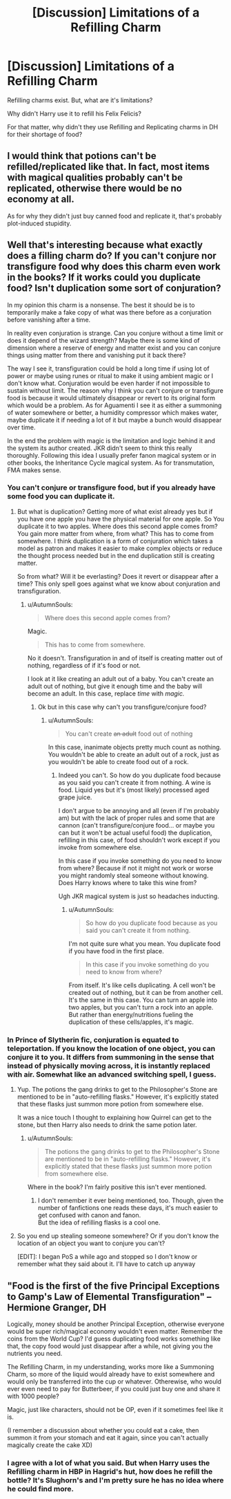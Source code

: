 #+TITLE: [Discussion] Limitations of a Refilling Charm

* [Discussion] Limitations of a Refilling Charm
:PROPERTIES:
:Author: afrose9797
:Score: 8
:DateUnix: 1533807611.0
:DateShort: 2018-Aug-09
:FlairText: Discussion
:END:
Refilling charms exist. But, what are it's limitations?

Why didn't Harry use it to refill his Felix Felicis?

For that matter, why didn't they use Refilling and Replicating charms in DH for their shortage of food?


** I would think that potions can't be refilled/replicated like that. In fact, most items with magical qualities probably can't be replicated, otherwise there would be no economy at all.

As for why they didn't just buy canned food and replicate it, that's probably plot-induced stupidity.
:PROPERTIES:
:Author: how_to_choose_a_name
:Score: 10
:DateUnix: 1533814958.0
:DateShort: 2018-Aug-09
:END:


** Well that's interesting because what exactly does a filling charm do? If you can't conjure nor transfigure food why does this charm even work in the books? If it works could you duplicate food? Isn't duplication some sort of conjuration?

In my opinion this charm is a nonsense. The best it should be is to temporarily make a fake copy of what was there before as a conjuration before vanishing after a time.

In reality even conjuration is strange. Can you conjure without a time limit or does it depend of the wizard strength? Maybe there is some kind of dimension where a reserve of energy and matter exist and you can conjure things using matter from there and vanishing put it back there?

The way I see it, transfiguration could be hold a long time if using lot of power or maybe using runes or ritual to make it using ambient magic or I don't know what. Conjuration would be even harder if not impossible to sustain without limit. The reason why I think you can't conjure or transfigure food is because it would ultimately disappear or revert to its original form which would be a problem. As for Aguamenti I see it as either a summoning of water somewhere or better, a humidity compressor which makes water, maybe duplicate it if needing a lot of it but maybe a bunch would disappear over time.

In the end the problem with magic is the limitation and logic behind it and the system its author created. JKR didn't seem to think this really thoroughly. Following this idea I usually prefer fanon magical system or in other books, the Inheritance Cycle magical system. As for transmutation, FMA makes sense.
:PROPERTIES:
:Author: MoleOfWar
:Score: 6
:DateUnix: 1533817314.0
:DateShort: 2018-Aug-09
:END:

*** You can't conjure or transfigure food, but if you already have some food you can duplicate it.
:PROPERTIES:
:Author: AnimaLepton
:Score: 3
:DateUnix: 1533835984.0
:DateShort: 2018-Aug-09
:END:

**** But what is duplication? Getting more of what exist already yes but if you have one apple you have the physical material for one apple. So You duplicate it to two apples. Where does this second apple comes from? You gain more matter from where, from what? This has to come from somewhere. I think duplication is a form of conjuration which takes a model as patron and makes it easier to make complex objects or reduce the thought process needed but in the end duplication still is creating matter.

So from what? Will it be everlasting? Does it revert or disappear after a time? This only spell goes against what we know about conjuration and transfiguration.
:PROPERTIES:
:Author: MoleOfWar
:Score: 1
:DateUnix: 1533836823.0
:DateShort: 2018-Aug-09
:END:

***** u/AutumnSouls:
#+begin_quote
  Where does this second apple comes from?
#+end_quote

Magic.

#+begin_quote
  This has to come from somewhere.
#+end_quote

No it doesn't. Transfiguration in and of itself is creating matter out of nothing, regardless of if it's food or not.

I look at it like creating an adult out of a baby. You can't create an adult out of nothing, but give it enough time and the baby will become an adult. In this case, replace /time/ with /magic./
:PROPERTIES:
:Author: AutumnSouls
:Score: 6
:DateUnix: 1533841695.0
:DateShort: 2018-Aug-09
:END:

****** Ok but in this case why can't you transfigure/conjure food?
:PROPERTIES:
:Author: MoleOfWar
:Score: 1
:DateUnix: 1533851727.0
:DateShort: 2018-Aug-10
:END:

******* u/AutumnSouls:
#+begin_quote
  You can't create +an adult+ food out of nothing
#+end_quote

In this case, inanimate objects pretty much count as nothing. You wouldn't be able to create an adult out of a rock, just as you wouldn't be able to create food out of a rock.
:PROPERTIES:
:Author: AutumnSouls
:Score: 2
:DateUnix: 1533852305.0
:DateShort: 2018-Aug-10
:END:

******** Indeed you can't. So how do you duplicate food because as you said you can't create it from nothing. A wine is food. Liquid yes but it's (most likely) processed aged grape juice.

I don't argue to be annoying and all (even if I'm probably am) but with the lack of proper rules and some that are cannon (can't transfigure/conjure food... or maybe you can but it won't be actual useful food) the duplication, refilling in this case, of food shouldn't work except if you invoke from somewhere else.

In this case if you invoke something do you need to know from where? Because if not it might not work or worse you might randomly steal someone without knowing. Does Harry knows where to take this wine from?

Ugh JKR magical system is just so headaches inducting.
:PROPERTIES:
:Author: MoleOfWar
:Score: 2
:DateUnix: 1533855314.0
:DateShort: 2018-Aug-10
:END:

********* u/AutumnSouls:
#+begin_quote
  So how do you duplicate food because as you said you can't create it from nothing.
#+end_quote

I'm not quite sure what you mean. You duplicate food if you have food in the first place.

#+begin_quote
  In this case if you invoke something do you need to know from where?
#+end_quote

From itself. It's like cells duplicating. A cell won't be created out of nothing, but it can be from another cell. It's the same in this case. You can turn an apple into two apples, but you can't turn a rock into an apple. But rather than energy/nutritions fueling the duplication of these cells/apples, it's magic.
:PROPERTIES:
:Author: AutumnSouls
:Score: 2
:DateUnix: 1533857127.0
:DateShort: 2018-Aug-10
:END:


*** In Prince of Slytherin fic, conjuration is equated to teleportation. If you know the location of one object, you can conjure it to you. It differs from summoning in the sense that instead of physically moving across, it is instantly replaced with air. Somewhat like an advanced switching spell, I guess.
:PROPERTIES:
:Author: Abishek_Ravichandran
:Score: 2
:DateUnix: 1533840541.0
:DateShort: 2018-Aug-09
:END:

**** Yup. The potions the gang drinks to get to the Philosopher's Stone are mentioned to be in "auto-refilling flasks." However, it's explicitly stated that these flasks just summon more potion from somewhere else.

It was a nice touch I thought to explaining how Quirrel can get to the stone, but then Harry also needs to drink the same potion later.
:PROPERTIES:
:Author: JoseElEntrenador
:Score: 3
:DateUnix: 1533850245.0
:DateShort: 2018-Aug-10
:END:

***** u/AutumnSouls:
#+begin_quote
  The potions the gang drinks to get to the Philosopher's Stone are mentioned to be in "auto-refilling flasks." However, it's explicitly stated that these flasks just summon more potion from somewhere else.
#+end_quote

Where in the book? I'm fairly positive this isn't ever mentioned.
:PROPERTIES:
:Author: AutumnSouls
:Score: 2
:DateUnix: 1533857262.0
:DateShort: 2018-Aug-10
:END:

****** I don't remember it ever being mentioned, too. Though, given the number of fanfictions one reads these days, it's much easier to get confused with canon and fanon.\\
But the idea of refilling flasks is a cool one.
:PROPERTIES:
:Author: Abishek_Ravichandran
:Score: 1
:DateUnix: 1533883063.0
:DateShort: 2018-Aug-10
:END:


**** So you end up stealing someone somewhere? Or if you don't know the location of an object you want to conjure you can't?

[EDIT]: I began PoS a while ago and stopped so I don't know or remember what they said about it. I'll have to catch up anyway
:PROPERTIES:
:Author: MoleOfWar
:Score: 3
:DateUnix: 1533851601.0
:DateShort: 2018-Aug-10
:END:


** "Food is the first of the five Principal Exceptions to Gamp's Law of Elemental Transfiguration" --Hermione Granger, DH

Logically, money should be another Principal Exception, otherwise everyone would be super rich/magical economy wouldn't even matter. Remember the coins from the World Cup? I'd guess duplicating food works something like that, the copy food would just disappear after a while, not giving you the nutrients you need.

The Refilling Charm, in my understanding, works more like a Summoning Charm, so more of the liquid would already have to exist somewhere and would only be transferred into the cup or whatever. Otherewise, who would ever even need to pay for Butterbeer, if you could just buy one and share it with 1000 people?

Magic, just like characters, should not be OP, even if it sometimes feel like it is.

(I remember a discussion about whether you could eat a cake, then summon it from your stomach and eat it again, since you can't actually magically create the cake XD)
:PROPERTIES:
:Author: panda-goddess
:Score: 2
:DateUnix: 1534255971.0
:DateShort: 2018-Aug-14
:END:

*** I agree with a lot of what you said. But when Harry uses the Refilling charm in HBP in Hagrid's hut, how does he refill the bottle? It's Slughorn's and I'm pretty sure he has no idea where he could find more.
:PROPERTIES:
:Author: afrose9797
:Score: 2
:DateUnix: 1534267090.0
:DateShort: 2018-Aug-14
:END:
